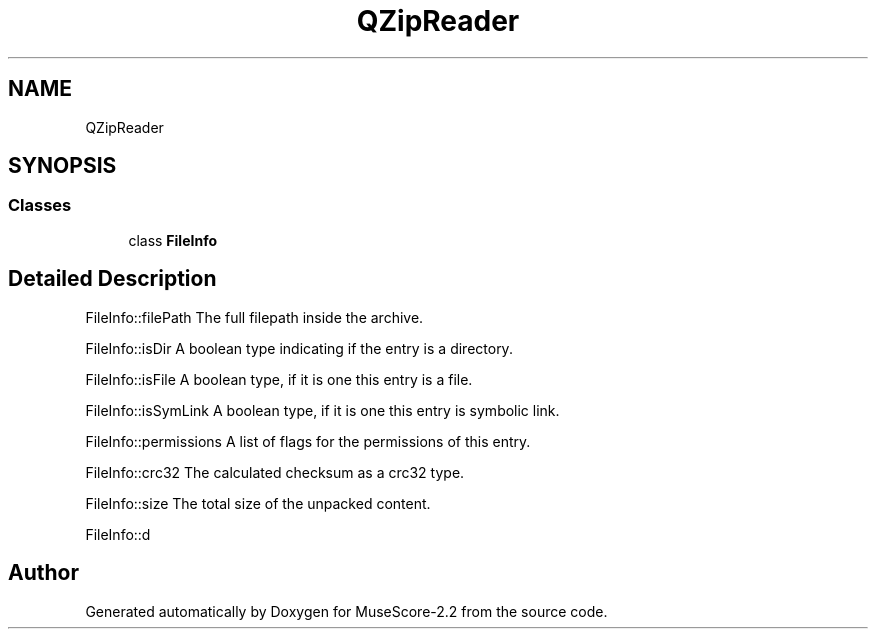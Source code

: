 .TH "QZipReader" 3 "Mon Jun 5 2017" "MuseScore-2.2" \" -*- nroff -*-
.ad l
.nh
.SH NAME
QZipReader
.SH SYNOPSIS
.br
.PP
.SS "Classes"

.in +1c
.ti -1c
.RI "class \fBFileInfo\fP"
.br
.in -1c
.SH "Detailed Description"
.PP 
FileInfo::filePath The full filepath inside the archive\&.
.PP
FileInfo::isDir A boolean type indicating if the entry is a directory\&.
.PP
FileInfo::isFile A boolean type, if it is one this entry is a file\&.
.PP
FileInfo::isSymLink A boolean type, if it is one this entry is symbolic link\&.
.PP
FileInfo::permissions A list of flags for the permissions of this entry\&.
.PP
FileInfo::crc32 The calculated checksum as a crc32 type\&.
.PP
FileInfo::size The total size of the unpacked content\&.
.PP
FileInfo::d 

.SH "Author"
.PP 
Generated automatically by Doxygen for MuseScore-2\&.2 from the source code\&.
